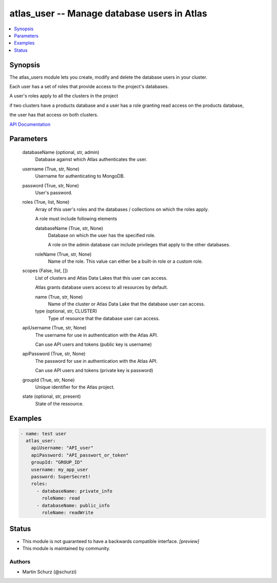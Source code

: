 .. _atlas_user_module:


atlas_user -- Manage database users in Atlas
============================================

.. contents::
   :local:
   :depth: 1


Synopsis
--------

The atlas_users module lets you create, modify and delete the database users in your cluster.

Each user has a set of roles that provide access to the project's databases.

A user's roles apply to all the clusters in the project

if two clusters have a products database and a user has a role granting read access on the products database,

the user has that access on both clusters.

`API Documentation <https://docs.atlas.mongodb.com/reference/api/database-users/>`_






Parameters
----------

  databaseName (optional, str, admin)
    Database against which Atlas authenticates the user.


  username (True, str, None)
    Username for authenticating to MongoDB.


  password (True, str, None)
    User's password.


  roles (True, list, None)
    Array of this user's roles and the databases / collections on which the roles apply.

    A role must include following elements


    databaseName (True, str, None)
      Database on which the user has the specified role.

      A role on the admin database can include privileges that apply to the other databases.


    roleName (True, str, None)
      Name of the role. This value can either be a built-in role or a custom role.



  scopes (False, list, [])
    List of clusters and Atlas Data Lakes that this user can access.

    Atlas grants database users access to all resources by default.


    name (True, str, None)
      Name of the cluster or Atlas Data Lake that the database user can access.


    type (optional, str, CLUSTER)
      Type of resource that the database user can access.



  apiUsername (True, str, None)
    The username for use in authentication with the Atlas API.

    Can use API users and tokens (public key is username)


  apiPassword (True, str, None)
    The password for use in authentication with the Atlas API.

    Can use API users and tokens (private key is password)


  groupId (True, str, None)
    Unique identifier for the Atlas project.


  state (optional, str, present)
    State of the ressource.









Examples
--------

.. code-block:: yaml+jinja

    
        - name: test user
          atlas_user:
            apiUsername: "API_user"
            apiPassword: "API_passwort_or_token"
            groupId: "GROUP_ID"
            username: my_app_user
            password: SuperSecret!
            roles:
              - databaseName: private_info
                roleName: read
              - databaseName: public_info
                roleName: readWrite





Status
------




- This module is not guaranteed to have a backwards compatible interface. *[preview]*


- This module is maintained by community.



Authors
~~~~~~~

- Martin Schurz (@schurzi)

